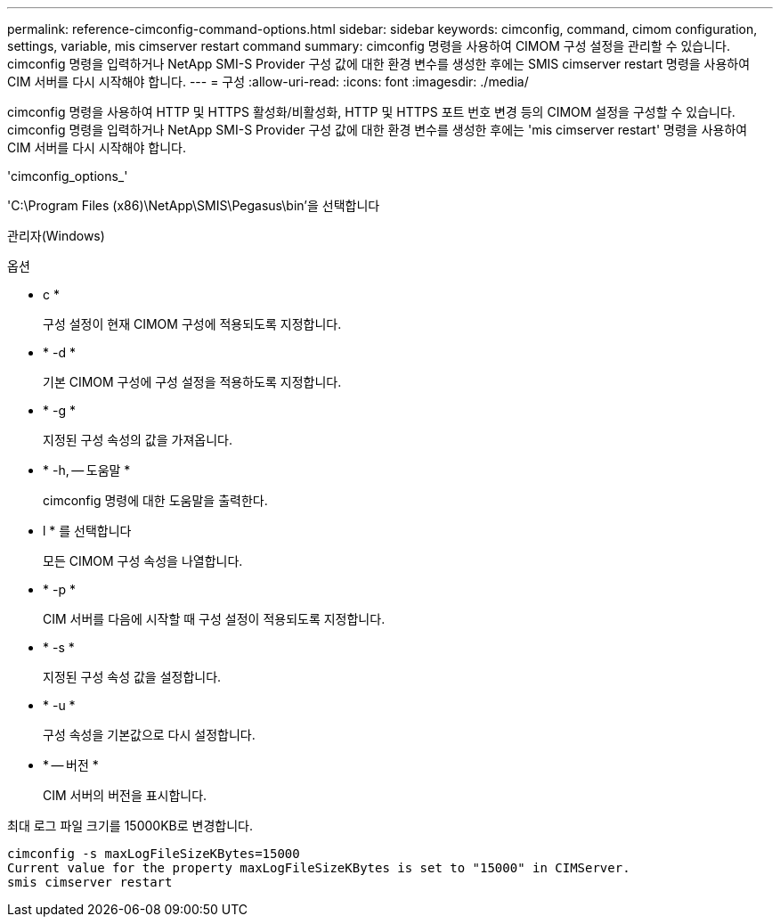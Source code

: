 ---
permalink: reference-cimconfig-command-options.html 
sidebar: sidebar 
keywords: cimconfig, command, cimom configuration, settings, variable, mis cimserver restart command 
summary: cimconfig 명령을 사용하여 CIMOM 구성 설정을 관리할 수 있습니다. cimconfig 명령을 입력하거나 NetApp SMI-S Provider 구성 값에 대한 환경 변수를 생성한 후에는 SMIS cimserver restart 명령을 사용하여 CIM 서버를 다시 시작해야 합니다. 
---
= 구성
:allow-uri-read: 
:icons: font
:imagesdir: ./media/


[role="lead"]
cimconfig 명령을 사용하여 HTTP 및 HTTPS 활성화/비활성화, HTTP 및 HTTPS 포트 번호 변경 등의 CIMOM 설정을 구성할 수 있습니다. cimconfig 명령을 입력하거나 NetApp SMI-S Provider 구성 값에 대한 환경 변수를 생성한 후에는 'mis cimserver restart' 명령을 사용하여 CIM 서버를 다시 시작해야 합니다.

'cimconfig_options_'

'C:\Program Files (x86)\NetApp\SMIS\Pegasus\bin'을 선택합니다

관리자(Windows)

.옵션
* c *
+
구성 설정이 현재 CIMOM 구성에 적용되도록 지정합니다.

* * -d *
+
기본 CIMOM 구성에 구성 설정을 적용하도록 지정합니다.

* * -g *
+
지정된 구성 속성의 값을 가져옵니다.

* * -h, -- 도움말 *
+
cimconfig 명령에 대한 도움말을 출력한다.

* l * 를 선택합니다
+
모든 CIMOM 구성 속성을 나열합니다.

* * -p *
+
CIM 서버를 다음에 시작할 때 구성 설정이 적용되도록 지정합니다.

* * -s *
+
지정된 구성 속성 값을 설정합니다.

* * -u *
+
구성 속성을 기본값으로 다시 설정합니다.

* * -- 버전 *
+
CIM 서버의 버전을 표시합니다.



최대 로그 파일 크기를 15000KB로 변경합니다.

[listing]
----
cimconfig -s maxLogFileSizeKBytes=15000
Current value for the property maxLogFileSizeKBytes is set to "15000" in CIMServer.
smis cimserver restart
----